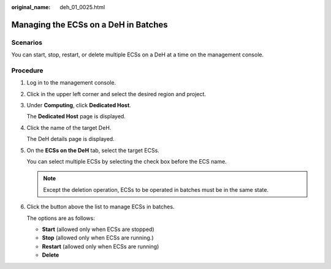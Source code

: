 :original_name: deh_01_0025.html

.. _deh_01_0025:

Managing the ECSs on a DeH in Batches
=====================================

Scenarios
---------

You can start, stop, restart, or delete multiple ECSs on a DeH at a time on the management console.

Procedure
---------

#. Log in to the management console.

#. Click |image1| in the upper left corner and select the desired region and project.

#. Under **Computing**, click **Dedicated Host**.

   The **Dedicated Host** page is displayed.

#. Click the name of the target DeH.

   The DeH details page is displayed.

#. On the **ECSs on the DeH** tab, select the target ECSs.

   You can select multiple ECSs by selecting the check box before the ECS name.

   .. note::

      Except the deletion operation, ECSs to be operated in batches must be in the same state.

#. Click the button above the list to manage ECSs in batches.

   The options are as follows:

   -  **Start** (allowed only when ECSs are stopped)
   -  **Stop** (allowed only when ECSs are running.)
   -  **Restart** (allowed only when ECSs are running)
   -  **Delete**

.. |image1| image:: /_static/images/en-us_image_0210485079.png
